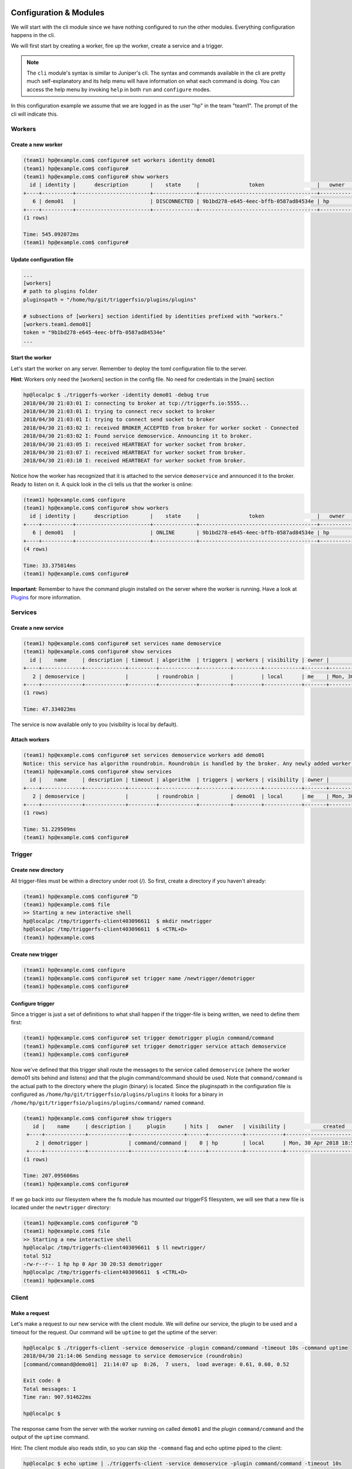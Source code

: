 =======================
Configuration & Modules
=======================

We will start with the cli module since we have nothing configured to run the other modules. Everything configuration happens in the cli.

We will first start by creating a worker, fire up the worker, create a service and a trigger.

.. note::

   The ``cli`` module's syntax is similar to Juniper's cli. The syntax and commands available in the cli are pretty much self-explanatory and its help menu will have information on what each command is doing. You can access the help menu by invoking ``help`` in both ``run`` and ``configure`` modes.

In this configuration example we assume that we are logged in as the user "hp" in the team "team1". The prompt of the cli will indicate this.

Workers
#######

Create a new worker
-------------------

.. code-block:: bash

   (team1) hp@example.com$ configure# set workers identity demo01
   (team1) hp@example.com$ configure#  
   (team1) hp@example.com$ configure# show workers
     id | identity |      description       |    state     |                token                 |   owner   |            created            |            updated             
   +----+----------+------------------------+--------------+--------------------------------------+-----------+-------------------------------+-------------------------------+
      6 | demo01   |                        | DISCONNECTED | 9b1bd278-e645-4eec-bffb-0587ad84534e | hp        | Mon, 30 Apr 2018 18:45:30 UTC | Mon, 30 Apr 2018 18:45:30 UTC  
   +----+----------+------------------------+--------------+--------------------------------------+-----------+-------------------------------+-------------------------------+
   (1 rows)

   Time: 545.092072ms
   (team1) hp@example.com$ configure#  

Update configuration file
-------------------------

.. code-block:: bash

   ...
   [workers]
   # path to plugins folder
   pluginspath = "/home/hp/git/triggerfsio/plugins/plugins"
   
   # subsections of [workers] section identified by identities prefixed with "workers."
   [workers.team1.demo01]
   token = "9b1bd278-e645-4eec-bffb-0587ad84534e"
   ...


Start the worker
----------------

Let's start the worker on any server. Remember to deploy the toml configuration file to the server.

**Hint**: Workers only need the [workers] section in the config file. No need for credentials in the [main] section

.. code-block:: bash

   hp@localpc $ ./triggerfs-worker -identity demo01 -debug true
   2018/04/30 21:03:01 I: connecting to broker at tcp://triggerfs.io:5555...
   2018/04/30 21:03:01 I: trying to connect recv socket to broker
   2018/04/30 21:03:01 I: trying to connect send socket to broker
   2018/04/30 21:03:02 I: received BROKER_ACCEPTED from broker for worker socket - Connected
   2018/04/30 21:03:02 I: Found service demoservice. Announcing it to broker.
   2018/04/30 21:03:05 I: received HEARTBEAT for worker socket from broker.
   2018/04/30 21:03:07 I: received HEARTBEAT for worker socket from broker.
   2018/04/30 21:03:10 I: received HEARTBEAT for worker socket from broker.

Notice how the worker has recognized that it is attached to the service ``demoservice`` and announced it to the broker. Ready to listen on it.
A quick look in the cli tells us that the worker is online:

.. code-block:: bash

   (team1) hp@example.com$ configure
   (team1) hp@example.com$ configure# show workers
     id | identity |      description       |    state     |                token                 |   owner   |            created            |            updated             
   +----+----------+------------------------+--------------+--------------------------------------+-----------+-------------------------------+-------------------------------+
      6 | demo01   |                        | ONLINE       | 9b1bd278-e645-4eec-bffb-0587ad84534e | hp        | Mon, 30 Apr 2018 18:45:30 UTC | Mon, 30 Apr 2018 19:03:01 UTC  
   +----+----------+------------------------+--------------+--------------------------------------+-----------+-------------------------------+-------------------------------+
   (4 rows)

   Time: 33.375014ms
   (team1) hp@example.com$ configure#  


**Important**: Remember to have the command plugin installed on the server where the worker is running. Have a look at Plugins_ for more information.

Services
########

Create a new service
--------------------

.. code-block:: bash

   (team1) hp@example.com$ configure# set services name demoservice
   (team1) hp@example.com$ configure# show services
     id |    name     | description | timeout | algorithm  | triggers | workers | visibility | owner |            created            |            updated             
   +----+-------------+-------------+---------+------------+----------+---------+------------+-------+-------------------------------+-------------------------------+
      2 | demoservice |             |         | roundrobin |          |         | local      | me    | Mon, 30 Apr 2018 18:49:02 UTC | Mon, 30 Apr 2018 18:49:02 UTC  
   +----+-------------+-------------+---------+------------+----------+---------+------------+-------+-------------------------------+-------------------------------+
   (1 rows)

   Time: 47.334023ms

The service is now available only to you (visibility is local by default).

Attach workers
--------------

.. code-block:: bash

   (team1) hp@example.com$ configure# set services demoservice workers add demo01
   Notice: this service has algorithm roundrobin. Roundrobin is handled by the broker. Any newly added worker to this service should reannounce its services.
   (team1) hp@example.com$ configure# show services
     id |    name     | description | timeout | algorithm  | triggers | workers | visibility | owner |            created            |            updated             
   +----+-------------+-------------+---------+------------+----------+---------+------------+-------+-------------------------------+-------------------------------+
      2 | demoservice |             |         | roundrobin |          | demo01  | local      | me    | Mon, 30 Apr 2018 18:49:02 UTC | Mon, 30 Apr 2018 18:49:02 UTC  
   +----+-------------+-------------+---------+------------+----------+---------+------------+-------+-------------------------------+-------------------------------+
   (1 rows)

   Time: 51.229509ms
   (team1) hp@example.com$ configure#  


Trigger
#######

Create new directory
--------------------

All trigger-files must be within a directory under root (/). So first, create a directory if you haven't already:

.. code-block:: bash

   (team1) hp@example.com$ configure# ^D
   (team1) hp@example.com$ file
   >> Starting a new interactive shell
   hp@localpc /tmp/triggerfs-client403096611  $ mkdir newtrigger
   hp@localpc /tmp/triggerfs-client403096611  $ <CTRL+D>
   (team1) hp@example.com$  


Create new trigger
------------------

.. code-block:: bash

   (team1) hp@example.com$ configure
   (team1) hp@example.com$ configure# set trigger name /newtrigger/demotrigger
   (team1) hp@example.com$ configure#  


Configure trigger
-----------------

Since a trigger is just a set of definitions to what shall happen if the trigger-file is being written, we need to define them first:

.. code-block:: bash

   (team1) hp@example.com$ configure# set trigger demotrigger plugin command/command
   (team1) hp@example.com$ configure# set trigger demotrigger service attach demoservice
   (team1) hp@example.com$ configure#  
   
Now we've defined that this trigger shall route the messages to the service called ``demoservice`` (where the worker demo01 sits behind and listens) and that the plugin command/command should be used.
Note that ``command/command`` is the actual path to the directory where the plugin (binary) is located. Since the pluginspath in the configuration file is configured as ``/home/hp/git/triggerfsio/plugins/plugins`` it looks for a binary in ``/home/hp/git/triggerfsio/plugins/plugins/command/`` named ``command``.

.. code-block:: bash

   (team1) hp@example.com$ configure# show triggers
      id |    name     | description |     plugin      | hits |   owner   | visibility |            created            |            updated             
    +----+-------------+-------------+-----------------+------+-----------+------------+-------------------------------+-------------------------------+
       2 | demotrigger |             | command/command |    0 | hp        | local      | Mon, 30 Apr 2018 18:53:54 UTC | Mon, 30 Apr 2018 18:53:54 UTC  
    +----+-------------+-------------+-----------------+------+-----------+------------+-------------------------------+-------------------------------+
   (1 rows)

   Time: 207.095606ms
   (team1) hp@example.com$ configure#  

If we go back into our filesystem where the fs module has mounted our triggerFS filesystem, we will see that a new file is located under the ``newtrigger`` directory:

.. code-block:: bash

   (team1) hp@example.com$ configure# ^D
   (team1) hp@example.com$ file
   >> Starting a new interactive shell
   hp@localpc /tmp/triggerfs-client403096611  $ ll newtrigger/
   total 512
   -rw-r--r-- 1 hp hp 0 Apr 30 20:53 demotrigger
   hp@localpc /tmp/triggerfs-client403096611  $ <CTRL+D>
   (team1) hp@example.com$  


Client
######

Make a request
--------------

Let's make a request to our new service with the client module. We will define our service, the plugin to be used and a timeout for the request. Our command will be ``uptime`` to get the uptime of the server:

.. code-block:: bash

   hp@localpc $ ./triggerfs-client -service demoservice -plugin command/command -timeout 10s -command uptime
   2018/04/30 21:14:06 Sending message to service demoservice (roundrobin)
   [command/command@demo01]  21:14:07 up  8:26,  7 users,  load average: 0.61, 0.60, 0.52
   
   Exit code: 0
   Total messages: 1
   Time ran: 907.914622ms
   
   hp@localpc $ 

The response came from the server with the worker running on called ``demo01`` and the plugin ``command/command`` and the output of the ``uptime`` command.

Hint: The client module also reads stdin, so you can skip the ``-command`` flag and echo uptime piped to the client:

.. code-block:: bash

   hp@localpc $ echo uptime | ./triggerfs-client -service demoservice -plugin command/command -timeout 10s
   2018/04/30 21:14:06 Sending message to service demoservice (roundrobin)
   [command/command@demo01]  21:14:07 up  8:26,  7 users,  load average: 0.61, 0.60, 0.52
   
   Exit code: 0
   Total messages: 1
   Time ran: 907.914622ms
   
   hp@localpc $ 


FS
##

Now, since we have set up a trigger we can also use the fs module to write to a real file.

Run
---

First we start the module which will always run in the foreground (there is no background mode currently):

.. code-block:: bash

   hp@localpc $ ./triggerfs
   triggerfs (v1.0.0)
   
   **********************************************************************************
   *** Welcome to triggerFS. A realtime messaging and distributed trigger system. ***
   **********************************************************************************
   
   2018/04/30 21:20:33 === triggerfs module started ===
   2018/04/30 21:20:33 No JWT provided. Authenticating with login credentials in config.
   2018/04/30 21:20:34 Successful login. JWT is eyJhbGciOiJIUzI1NiIsInR5cCI6IkpXVCJ9...
   2018/04/30 21:20:34 Successful login.
   
   2018/04/30 21:20:34 Started triggerfs.
   2018/04/30 21:20:34 Serving filesystem in ./mountpoint
   2018/04/30 21:20:34 Log file is ./triggerfs.log
   2018/04/30 21:20:34 Ready and running in foreground...

The mountpoint in this case is the directory called ``mountpoint`` in $PWD (set in the configuration toml file as ./mountpoint).


Execute (write to trigger-file)
-------------------------------

Now in another terminal we can go into that directory and write to the trigger-file:

.. code-block:: bash

   hp@localpc $ ll mountpoint/
   total 512
   drwxrwxr-x 1 hp hp 0 Apr 30 20:52 newtrigger/
   hp@localpc $ ll mountpoint/newtrigger/
   total 512
   -rw-r--r-- 1 hp hp 0 Apr 30 20:53 demotrigger
   hp@localpc $ echo uptime > mountpoint/newtrigger/demotrigger 
   hp@localpc $ 

Since we cannot write into stdout in FUSE (except we have read from a file) the output (response) of this request will be displayed in the terminal where the fs module is running in foreground.

If a logfile was specified in the configuration file for the ``[triggerfs]`` section then the response can be found there as well.

A look at the trigger in our cli will show that it got one hit:

.. code-block:: bash

   (team1) hp@example.com$ configure# show triggers
     id |    name     | description |     plugin      | hits |   owner   | visibility |            created            |            updated             
   +----+-------------+-------------+-----------------+------+-----------+------------+-------------------------------+-------------------------------+
      2 | demotrigger |             | command/command |    1 | hp        | local      | Mon, 30 Apr 2018 18:53:54 UTC | Mon, 30 Apr 2018 19:22:52 UTC  
   (1 rows)
   
   Time: 177.43962ms
   (team1) hp@example.com$ configure# 

in the ``hits`` column.


This was one configuration flow in its simplest form for a complete setup of a trigger.

We have created a worker, bound it to a service, created a trigger with a specified set of rules and executed a request in both ways with the client and the fs module.


=======
Plugins
=======

The triggerFS core plugins are available at https://github.com/triggerfsio/plugins.

Go get them with ``go get``:

.. code-block:: bash

   go get github.com/triggerfsio/plugins

Then switch to the folder of the plugin you want to build:

.. code-block:: bash

   hp@localpc ~ $ cd gocode/src/github.com/triggerfsio/plugins/
   hp@localpc ~/gocode/src/github.com/triggerfsio/plugins $ cd plugins/command/
   hp@localpc ~/gocode/src/github.com/triggerfsio/plugins/plugins/command $ go build command.go 
   hp@localpc ~/gocode/src/github.com/triggerfsio/plugins/plugins/command $ ll
   total 8.2M
   -rwxrwxr-x 1 hasan hasan 8.2M Apr 30 21:33 command*
   -rw-rw-r-- 1 hasan hasan 2.3K Apr  4 00:58 command.go
   hp@localpc ~/gocode/src/github.com/triggerfsio/plugins/plugins/command $ 

Now you can point your plugins folder to this directory (in your toml configuration file under section ``[workers]``):

.. code-block:: bash

   ### WORKERS SECTION
   [workers]
   # path to plugins folder
   pluginspath = "/home/hp/gocode/src/github.com/triggerfsio/plugins/plugins"
   
   # subsections of [workers] section identified by identities prefixed with "workers."
   [workers.team1.demo01]
   token = '9b1bd278-e645-4eec-bffb-0587ad84534e'
   ...

The command binary will be ready for use now.